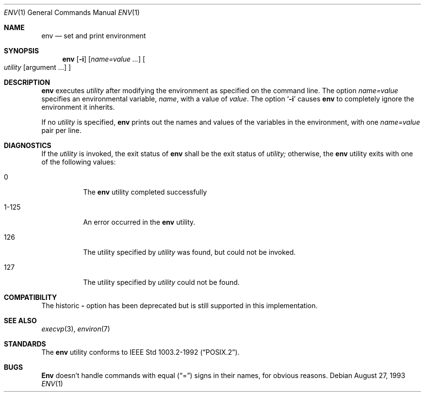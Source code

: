 .\" Copyright (c) 1980, 1990 The Regents of the University of California.
.\" All rights reserved.
.\"
.\" This code is derived from software contributed to Berkeley by
.\" the Institute of Electrical and Electronics Engineers, Inc.
.\" Redistribution and use in source and binary forms, with or without
.\" modification, are permitted provided that the following conditions
.\" are met:
.\" 1. Redistributions of source code must retain the above copyright
.\"    notice, this list of conditions and the following disclaimer.
.\" 2. Redistributions in binary form must reproduce the above copyright
.\"    notice, this list of conditions and the following disclaimer in the
.\"    documentation and/or other materials provided with the distribution.
.\" 3. All advertising materials mentioning features or use of this software
.\"    must display the following acknowledgement:
.\"	This product includes software developed by the University of
.\"	California, Berkeley and its contributors.
.\" 4. Neither the name of the University nor the names of its contributors
.\"    may be used to endorse or promote products derived from this software
.\"    without specific prior written permission.
.\"
.\" THIS SOFTWARE IS PROVIDED BY THE REGENTS AND CONTRIBUTORS ``AS IS'' AND
.\" ANY EXPRESS OR IMPLIED WARRANTIES, INCLUDING, BUT NOT LIMITED TO, THE
.\" IMPLIED WARRANTIES OF MERCHANTABILITY AND FITNESS FOR A PARTICULAR PURPOSE
.\" ARE DISCLAIMED.  IN NO EVENT SHALL THE REGENTS OR CONTRIBUTORS BE LIABLE
.\" FOR ANY DIRECT, INDIRECT, INCIDENTAL, SPECIAL, EXEMPLARY, OR CONSEQUENTIAL
.\" DAMAGES (INCLUDING, BUT NOT LIMITED TO, PROCUREMENT OF SUBSTITUTE GOODS
.\" OR SERVICES; LOSS OF USE, DATA, OR PROFITS; OR BUSINESS INTERRUPTION)
.\" HOWEVER CAUSED AND ON ANY THEORY OF LIABILITY, WHETHER IN CONTRACT, STRICT
.\" LIABILITY, OR TORT (INCLUDING NEGLIGENCE OR OTHERWISE) ARISING IN ANY WAY
.\" OUT OF THE USE OF THIS SOFTWARE, EVEN IF ADVISED OF THE POSSIBILITY OF
.\" SUCH DAMAGE.
.\"
.\"	from: @(#)printenv.1	6.7 (Berkeley) 7/28/91
.\"	$Id: env.1,v 1.1 1995/10/18 08:45:06 deraadt Exp $
.\"
.Dd August 27, 1993
.Dt ENV 1
.Os
.Sh NAME
.Nm env
.Nd set and print environment
.Sh SYNOPSIS
.Nm env
.Op Fl i
.Op Ar name=value ...
.Oo
.Ar utility
.Op argument ...
.Oc
.Sh DESCRIPTION
.Nm env
executes
.Ar utility
after modifying the environment as
specified on the command line.  The option
.Ar name=value
specifies
an environmental variable,
.Ar name  ,
with a value of
.Ar value  .
The option
.Sq Fl i
causes
.Nm env
to completely ignore the environment
it inherits.
.Pp
If no 
.Ar utility
is specified,
.Nm env
prints out the names and values
of the variables in the environment, with one 
.Ar name=value 
pair per line.
.Sh DIAGNOSTICS
If the 
.Ar utility
is invoked, the exit status of 
.Nm env
shall be the exit status of
.Ar utility; 
otherwise, the
.Nm env
utility exits with one of the following values:
.Bl -tag -width Ds
.It 0
The 
.Nm env
utility completed successfully
.It 1-125
An error occurred in the
.Nm env
utility.
.It 126
The utility specified by
.Ar utility 
was found, but could not be invoked.
.It 127
The utility specified by
.Ar utility 
could not be found.
.El
.Sh COMPATIBILITY
The historic 
.Fl 
option has been deprecated but is still supported in this implementation.
.Sh SEE ALSO
.Xr execvp 3 ,
.Xr environ 7
.Sh STANDARDS
The
.Nm env
utility conforms to
.St -p1003.2-92 .
.Sh BUGS
.Nm Env
doesn't handle commands with equal
.Pq Dq =
signs in their
names, for obvious reasons.

